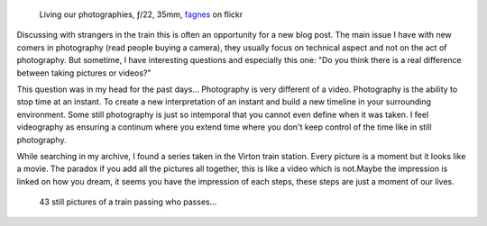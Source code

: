 .. title: Still Photography Versus Videography
.. slug: still-photography-versus-videography
.. date: 2015-11-24 07:03:49 UTC+02:00
.. tags: photography, videography, still, art
.. link:
.. description: Why still photography is a different art than videography?
.. type: text
.. author: Alexandre Dulaunoy

.. figure:: living.jpg

   Living our photographies, ƒ/22, 35mm, fagnes_ on flickr

.. _fagnes: https://www.flickr.com/photos/adulau/22347892143/

Discussing with strangers in the train this is often an opportunity for a new blog post. The main issue I have with new comers in photography (read people buying a camera), they usually focus on technical aspect and not on the act of photography. But sometime, I have interesting questions and especially this one: "Do you think there is a real difference between taking pictures or videos?"

This question was in my head for the past days... Photography is very different of a video. Photography is the ability to stop time at an instant. To create a new interpretation of an instant and build a new timeline in your surrounding environment. Some still photography is just so intemporal that you cannot even define when it was taken. I feel videography as ensuring a continum where you extend time where you don't keep control of the time like in still photography.

While searching in my archive, I found a series taken in the Virton train station. Every picture is a moment but it looks like a movie. The paradox if you add all the pictures all together, this is like a video which is not.Maybe the impression is linked on how you dream, it seems you have the impression of each steps, these steps are just a moment of our lives.

.. figure:: train.gif

   43 still pictures of a train passing who passes...
